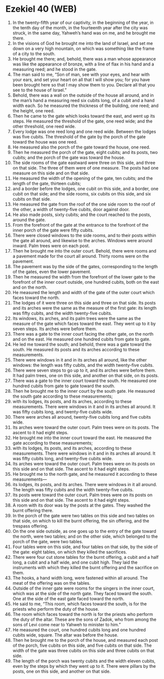 * Ezekiel 40 (WEB)
:PROPERTIES:
:ID: WEB/26-EZE40
:END:

1. In the twenty-fifth year of our captivity, in the beginning of the year, in the tenth day of the month, in the fourteenth year after the city was struck, in the same day, Yahweh’s hand was on me, and he brought me there.
2. In the visions of God he brought me into the land of Israel, and set me down on a very high mountain, on which was something like the frame of a city to the south.
3. He brought me there; and, behold, there was a man whose appearance was like the appearance of bronze, with a line of flax in his hand and a measuring reed; and he stood in the gate.
4. The man said to me, “Son of man, see with your eyes, and hear with your ears, and set your heart on all that I will show you; for you have been brought here so that I may show them to you. Declare all that you see to the house of Israel.”
5. Behold, there was a wall on the outside of the house all around, and in the man’s hand a measuring reed six cubits long, of a cubit and a hand width each. So he measured the thickness of the building, one reed; and the height, one reed.
6. Then he came to the gate which looks toward the east, and went up its steps. He measured the threshold of the gate, one reed wide; and the other threshold, one reed wide.
7. Every lodge was one reed long and one reed wide. Between the lodges was five cubits. The threshold of the gate by the porch of the gate toward the house was one reed.
8. He measured also the porch of the gate toward the house, one reed.
9. Then he measured the porch of the gate, eight cubits; and its posts, two cubits; and the porch of the gate was toward the house.
10. The side rooms of the gate eastward were three on this side, and three on that side. The three of them were of one measure. The posts had one measure on this side and on that side.
11. He measured the width of the opening of the gate, ten cubits; and the length of the gate, thirteen cubits;
12. and a border before the lodges, one cubit on this side, and a border, one cubit on that side; and the side rooms, six cubits on this side, and six cubits on that side.
13. He measured the gate from the roof of the one side room to the roof of the other, a width of twenty-five cubits, door against door.
14. He also made posts, sixty cubits; and the court reached to the posts, around the gate.
15. From the forefront of the gate at the entrance to the forefront of the inner porch of the gate were fifty cubits.
16. There were closed windows to the side rooms, and to their posts within the gate all around, and likewise to the arches. Windows were around inward. Palm trees were on each post.
17. Then he brought me into the outer court. Behold, there were rooms and a pavement made for the court all around. Thirty rooms were on the pavement.
18. The pavement was by the side of the gates, corresponding to the length of the gates, even the lower pavement.
19. Then he measured the width from the forefront of the lower gate to the forefront of the inner court outside, one hundred cubits, both on the east and on the north.
20. He measured the length and width of the gate of the outer court which faces toward the north.
21. The lodges of it were three on this side and three on that side. Its posts and its arches were the same as the measure of the first gate: its length was fifty cubits, and the width twenty-five cubits.
22. Its windows, its arches, and its palm trees were the same as the measure of the gate which faces toward the east. They went up to it by seven steps. Its arches were before them.
23. There was a gate to the inner court facing the other gate, on the north and on the east. He measured one hundred cubits from gate to gate.
24. He led me toward the south; and behold, there was a gate toward the south. He measured its posts and its arches according to these measurements.
25. There were windows in it and in its arches all around, like the other windows: the length was fifty cubits, and the width twenty-five cubits.
26. There were seven steps to go up to it, and its arches were before them. It had palm trees, one on this side, and another on that side, on its posts.
27. There was a gate to the inner court toward the south. He measured one hundred cubits from gate to gate toward the south.
28. Then he brought me to the inner court by the south gate. He measured the south gate according to these measurements;
29. with its lodges, its posts, and its arches, according to these measurements. There were windows in it and in its arches all around. It was fifty cubits long, and twenty-five cubits wide.
30. There were arches all around, twenty-five cubits long and five cubits wide.
31. Its arches were toward the outer court. Palm trees were on its posts. The ascent to it had eight steps.
32. He brought me into the inner court toward the east. He measured the gate according to these measurements;
33. with its lodges, its posts, and its arches, according to these measurements. There were windows in it and in its arches all around. It was fifty cubits long, and twenty-five cubits wide.
34. Its arches were toward the outer court. Palm trees were on its posts on this side and on that side. The ascent to it had eight steps.
35. He brought me to the north gate, and he measured it according to these measurements—
36. its lodges, its posts, and its arches. There were windows in it all around. The length was fifty cubits and the width twenty-five cubits.
37. Its posts were toward the outer court. Palm trees were on its posts on this side and on that side. The ascent to it had eight steps.
38. A room with its door was by the posts at the gates. They washed the burnt offering there.
39. In the porch of the gate were two tables on this side and two tables on that side, on which to kill the burnt offering, the sin offering, and the trespass offering.
40. On the one side outside, as one goes up to the entry of the gate toward the north, were two tables; and on the other side, which belonged to the porch of the gate, were two tables.
41. Four tables were on this side, and four tables on that side, by the side of the gate: eight tables, on which they killed the sacrifices.
42. There were four cut stone tables for the burnt offering, a cubit and a half long, a cubit and a half wide, and one cubit high. They laid the instruments with which they killed the burnt offering and the sacrifice on them.
43. The hooks, a hand width long, were fastened within all around. The meat of the offering was on the tables.
44. Outside of the inner gate were rooms for the singers in the inner court, which was at the side of the north gate. They faced toward the south. One at the side of the east gate faced toward the north.
45. He said to me, “This room, which faces toward the south, is for the priests who perform the duty of the house.
46. The room which faces toward the north is for the priests who perform the duty of the altar. These are the sons of Zadok, who from among the sons of Levi come near to Yahweh to minister to him.”
47. He measured the court, one hundred cubits long and one hundred cubits wide, square. The altar was before the house.
48. Then he brought me to the porch of the house, and measured each post of the porch, five cubits on this side, and five cubits on that side. The width of the gate was three cubits on this side and three cubits on that side.
49. The length of the porch was twenty cubits and the width eleven cubits, even by the steps by which they went up to it. There were pillars by the posts, one on this side, and another on that side.
